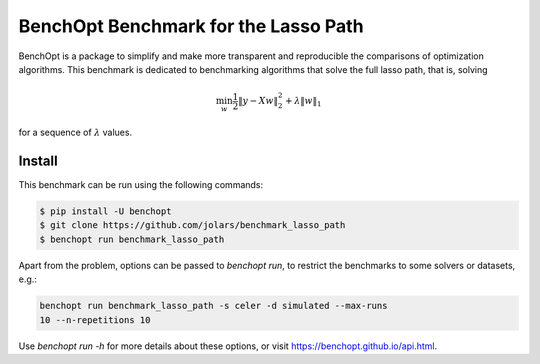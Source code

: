 BenchOpt Benchmark for the Lasso Path
=====================
|Build Status| |Python 3.6+|

BenchOpt is a package to simplify and make more transparent and reproducible
the comparisons of optimization algorithms. This benchmark is dedicated to
benchmarking algorithms that solve the full lasso path, that is, solving

.. math::

    \min_w \frac{1}{2} \|y - Xw\|^2_2 + \lambda \|w\|_1

for a sequence of :math:`\lambda` values.

Install
--------

This benchmark can be run using the following commands:

.. code-block::

   $ pip install -U benchopt
   $ git clone https://github.com/jolars/benchmark_lasso_path
   $ benchopt run benchmark_lasso_path

Apart from the problem, options can be passed to `benchopt run`, to restrict
the benchmarks to some solvers or datasets, e.g.:

.. code-block::

	benchopt run benchmark_lasso_path -s celer -d simulated --max-runs
	10 --n-repetitions 10

Use `benchopt run -h` for more details about these options, or visit
https://benchopt.github.io/api.html.

.. |Build Status| image::
   https://github.com/jolars/benchmark_lasso_path/workflows/Tests/badge.svg
   :target: https://github.com/jolars/benchmark_lasso_path/actions
.. |Python 3.6+| image:: https://img.shields.io/badge/python-3.6%2B-blue
   :target: https://www.python.org/downloads/release/python-360/
